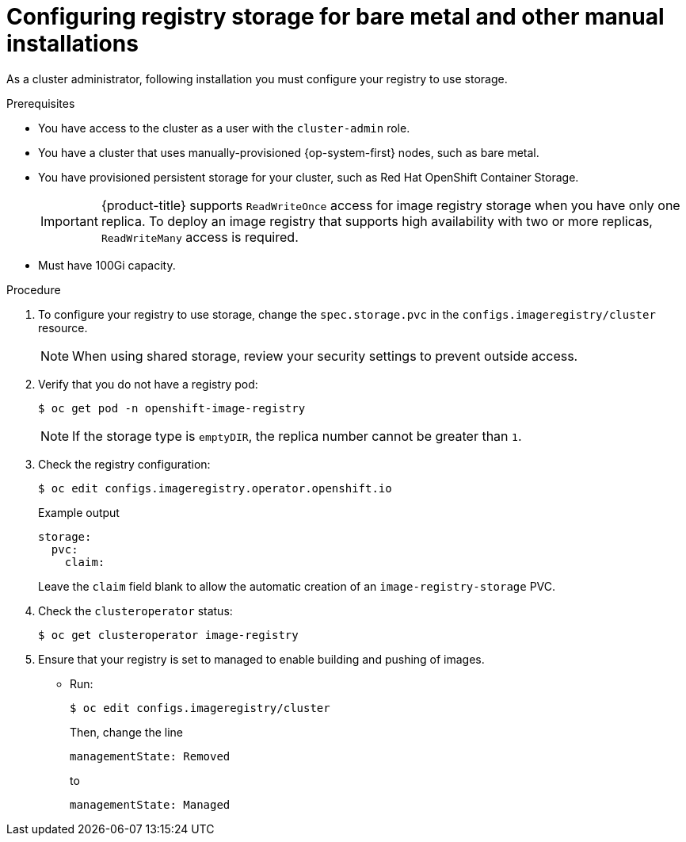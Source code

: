 // Module included in the following assemblies:
//
// * installing/installing_bare_metal/installing-bare-metal.adoc
// * installing/installing_bare_metal/installing-restricted-networks-bare-metal.adoc
// * installing/installing_platform_agnostic/installing-platform-agnostic.adoc
// * registry/configuring_registry_storage/configuring-registry-storage-baremetal
// * installing/installing_ibm_z/installing-ibm-z.adoc
// * virt/virtual_machines/importing_vms/virt-importing-vmware-vm.adoc

[role="_abstract"]
ifeval::["{context}" == "installing-ibm-z"]
:ibm-z:
endif::[]
ifeval::["{context}" == "installing-restricted-networks-ibm-z"]
:ibm-z:
:restricted:
endif::[]
ifeval::["{context}" == "installing-ibm-power"]
:ibm-power:
endif::[]
ifeval::["{context}" == "installing-restricted-networks-ibm-power"]
:ibm-power:
:restricted:
endif::[]

[id="registry-configuring-storage-baremetal_{context}"]
ifndef::ibm-z,ibm-power[]
= Configuring registry storage for bare metal and other manual installations
endif::ibm-z,ibm-power[]
ifdef::ibm-z[]
= Configuring registry storage for IBM Z
endif::ibm-z[]
ifdef::ibm-power[]
= Configuring registry storage for IBM Power Systems
endif::ibm-power[]

As a cluster administrator, following installation you must configure your
registry to use storage.

.Prerequisites

* You have access to the cluster as a user with the `cluster-admin` role.
* You have a cluster
ifndef::ibm-z,ibm-power[that uses manually-provisioned {op-system-first} nodes, such as bare metal.]
ifdef::ibm-z[on IBM Z.]
ifdef::ibm-power[on IBM Power Systems.]
ifndef::ibm-z[* You have provisioned persistent storage for your cluster, such as Red Hat OpenShift Container Storage.]
ifdef::ibm-z[* You have provisioned persistent storage for your cluster.]
+
[IMPORTANT]
====
{product-title} supports `ReadWriteOnce` access for image registry storage when you have only one replica. To deploy an image registry that supports high availability with two or more replicas, `ReadWriteMany` access is required.
====
+
* Must have 100Gi capacity.

.Procedure

. To configure your registry to use storage, change the `spec.storage.pvc` in
the `configs.imageregistry/cluster` resource.
+
[NOTE]
====
When using shared storage, review your security settings to prevent outside access.
====

. Verify that you do not have a registry pod:
+
[source,terminal]
----
$ oc get pod -n openshift-image-registry
----
+
[NOTE]
=====
If the storage type is `emptyDIR`, the replica number cannot be greater than `1`.
=====
+
. Check the registry configuration:
+
[source,terminal]
----
$ oc edit configs.imageregistry.operator.openshift.io
----
+
.Example output
[source,yaml]
----
storage:
  pvc:
    claim:
----
+
Leave the `claim` field blank to allow the automatic creation of an
`image-registry-storage` PVC.
+
. Check the `clusteroperator` status:
+
[source,terminal]
----
$ oc get clusteroperator image-registry
----
+
. Ensure that your registry is set to managed to enable building and pushing of images.
+
* Run:
+
----
$ oc edit configs.imageregistry/cluster
----
+
Then, change the line
+
----
managementState: Removed
----
+
to
+
----
managementState: Managed
----

ifeval::["{context}" == "installing-ibm-z"]
:!ibm-z:
endif::[]
ifeval::["{context}" == "installing-restricted-networks-ibm-z"]
:!ibm-z:
:!restricted:
endif::[]
ifeval::["{context}" == "installing-ibm-power"]
:!ibm-power:
endif::[]
ifeval::["{context}" == "installing-restricted-networks-ibm-power"]
:!ibm-power:
:!restricted:
endif::[]
